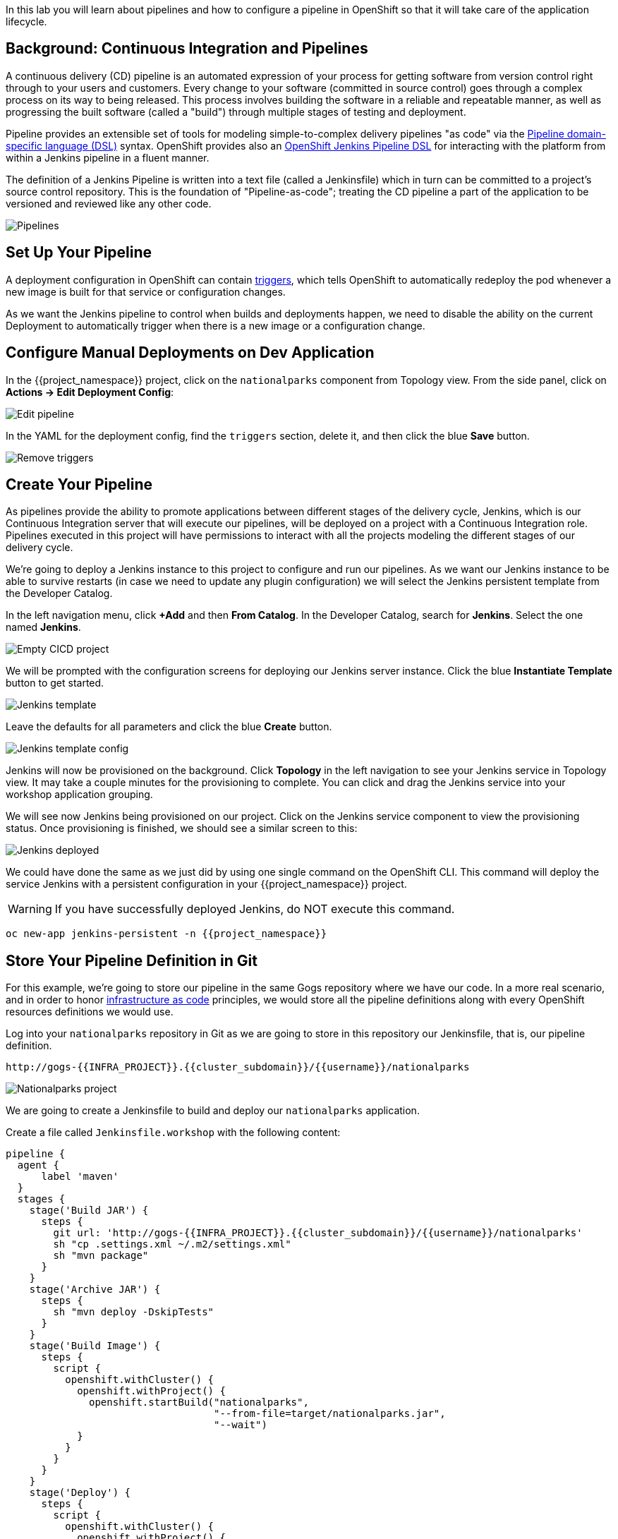 In this lab you will learn about pipelines and how to configure a pipeline in OpenShift so
that it will take care of the application lifecycle.

== Background: Continuous Integration and Pipelines

A continuous delivery (CD) pipeline is an automated expression of your process for getting software
from version control right through to your users and customers.
Every change to your software (committed in source control) goes through a complex process on
its way to being released. This process involves building the software in a reliable and repeatable
manner, as well as progressing the built software (called a "build") through multiple stages of
testing and deployment.

Pipeline provides an extensible set of tools for modeling simple-to-complex delivery pipelines
"as code" via the link:https://jenkins.io/doc/book/pipeline/syntax[Pipeline domain-specific language (DSL)]
syntax. OpenShift provides also an link:https://github.com/openshift/jenkins-client-plugin[OpenShift Jenkins Pipeline DSL]
for interacting with the platform from within a Jenkins pipeline in a fluent manner.

The definition of a Jenkins Pipeline is written into a text file (called a Jenkinsfile) which
in turn can be committed to a project’s source control repository. This is the foundation of
"Pipeline-as-code"; treating the CD pipeline a part of the application to be versioned
and reviewed like any other code.

image::images/devops-pipeline-flow.png[Pipelines]

== Set Up Your Pipeline

A deployment configuration in OpenShift can contain 
https://{{DOCS_URL}}/dev_guide/deployments/basic_deployment_operations.html#triggers[triggers], which tells OpenShift to automatically redeploy the pod whenever a new image is built for that service or configuration changes.

As we want the Jenkins pipeline to control when builds and deployments happen, we need to disable the ability
on the current Deployment to automatically trigger when there is a new image or a configuration change.

== Configure Manual Deployments on Dev Application

In the {{project_namespace}} project, click on the `nationalparks` component from Topology view. From the side panel, click on *Actions -> Edit Deployment Config*:

image::images/devops-pipeline-deployment-edit.png[Edit pipeline]

In the YAML for the deployment config, find the `triggers` section, delete it, and then click the blue *Save* button.

image::images/devops-pipeline-deployment-triggers.png[Remove triggers]

== Create Your Pipeline

As pipelines provide the ability to promote applications between different stages of the delivery cycle, Jenkins, which is our Continuous Integration server that will execute our pipelines, will be deployed on a project with a Continuous Integration role. Pipelines executed in this project will have permissions to interact with all the projects modeling the different stages of our delivery cycle. 

We're going to deploy a Jenkins instance to this project to configure and run our pipelines. As we want our Jenkins instance to be able to survive restarts (in case we need to update any plugin configuration) we will select the Jenkins persistent template from the Developer Catalog.

In the left navigation menu, click *+Add* and then *From Catalog*. In the Developer Catalog, search for *Jenkins*. Select the one named *Jenkins*.

image::images/devops-pipeline-catalog-search.png[Empty CICD project]

We will be prompted with the configuration screens for deploying our Jenkins server instance. Click the blue *Instantiate Template* button to get started.

image::images/devops-jenkins-template.png[Jenkins template]

Leave the defaults for all parameters and click the blue *Create* button.

image::images/devops-jenkins-template-config.png[Jenkins template config]

Jenkins will now be provisioned on the background. Click *Topology* in the left navigation to see your Jenkins service in Topology view. It may take a couple minutes for the provisioning to complete. You can click and drag the Jenkins service into your workshop application grouping.

We will see now Jenkins being provisioned on our project. Click on the Jenkins service component to view the provisioning status. Once provisioning is finished, we should see a similar screen to this:

image::images/devops-jenkins-deployed.png[Jenkins deployed]

We could have done the same as we just did by using one single command on the OpenShift CLI. This command will deploy the service Jenkins with a persistent configuration in your {{project_namespace}} project. 

WARNING: If you have successfully deployed Jenkins, do NOT execute this command.

[source,shell,role=copypaste]
----
oc new-app jenkins-persistent -n {{project_namespace}}
----

== Store Your Pipeline Definition in Git

For this example, we're going to store our pipeline in the same Gogs repository where we have our code. In a more real scenario, and in order to honor https://en.wikipedia.org/wiki/Infrastructure_as_Code[infrastructure as code] principles, we would store all the pipeline definitions along with every OpenShift resources definitions we would use.

Log into your `nationalparks` repository in Git as we are going to store in this repository our Jenkinsfile, that is, our pipeline definition.

[source,bash,role=copypaste]
----
http://gogs-{{INFRA_PROJECT}}.{{cluster_subdomain}}/{{username}}/nationalparks
----

image::images/devops-pipeline-gogs-nationalparks.png[Nationalparks project]

We are going to create a Jenkinsfile to build and deploy our `nationalparks` application.

Create a file called `Jenkinsfile.workshop` with the following content:

[source,shell,role=copypaste]
----
pipeline {
  agent {
      label 'maven'
  }
  stages {
    stage('Build JAR') {
      steps {
        git url: 'http://gogs-{{INFRA_PROJECT}}.{{cluster_subdomain}}/{{username}}/nationalparks'
        sh "cp .settings.xml ~/.m2/settings.xml"
        sh "mvn package"
      }
    }
    stage('Archive JAR') {
      steps {
        sh "mvn deploy -DskipTests"
      }
    }
    stage('Build Image') {
      steps {
        script {
          openshift.withCluster() {
            openshift.withProject() {
              openshift.startBuild("nationalparks", 
                                   "--from-file=target/nationalparks.jar", 
                                   "--wait")
            }
          }
        }
      }
    }
    stage('Deploy') {
      steps {
        script {
          openshift.withCluster() {
            openshift.withProject() {
              def result, dc = openshift.selector("dc", "nationalparks")
              dc.rollout().latest()
              timeout(10) {
                  result = dc.rollout().status("-w")
              }
              if (result.status != 0) {
                  error(result.err)
              }
            }
          }
        }
      }
    }
  }
}
----

And commit the changes into the git server.

image::images/devops-pipeline-gogs-add-jenkinsfile.png[Nationalparks project]

As we can see now, the Jenkinsfile is already stored in our version control system.

image::images/devops-pipeline-gogs-jenkinsfile-list.png[Nationalparks project]

A *Pipeline* is a user-defined model of a CD pipeline. A Pipeline’s code defines your entire build process, which typically includes stages for building an application, testing it and then delivering it.

A *stage* block defines a conceptually distinct subset of tasks performed through the entire Pipeline (e.g. _Build_, _Test_ and _Deploy_ stages), which is used by many plugins to visualize or present Jenkins Pipeline status/progress.

*Step* is a single task. Fundamentally, a step tells Jenkins what to do at a particular point in time (or "step" in the process).

This pipeline has 4 stages defined:

- *Build JAR*: will clone our source repository for nationalparks and will use maven's package goal to create a .jar file.
- *Archive JAR*: will upload our .jar file to nexus repository, to have it under control.
- *Build Image*: will build an image using a binary file as input in OpenShift. The build will use the .jar file that was created.
- *Deploy*: it will deploy the created image on OpenShift using the DeploymentConfig named `nationalparks` we created in the previous lab.

== Create Your Pipeline Definition on OpenShift

Create the OpenShift pipeline definition to use the Jenkins file. This is a regular OpenShift BuildConfig with a *JenkinsPipeline* strategy.

From the Developer perspective click *+Add* in the left navigation menu and then select *YAML*.

image::images/devops-pipeline-add-yaml-menu.png[Add yaml to project - Menu]

Now, copy the following code into the YAML input box and click *Create* to create a pipeline that uses the `Jenkinsfile.workshop` from your Gogs repository.

[source,shell,role=copypaste]
----
apiVersion: build.openshift.io/v1
kind: BuildConfig
metadata:
  name: nationalparks-build
spec:
  runPolicy: Serial
  source:
    git:
      ref: master
      uri: "http://gogs-{{INFRA_PROJECT}}.{{cluster_subdomain}}/{{username}}/nationalparks"
    type: Git
  strategy:
    jenkinsPipelineStrategy:
      env:
        - name: NEXUS_URL
          value: "http://nexus.{{INFRA_PROJECT}}.svc:8081"
      jenkinsfilePath: Jenkinsfile.workshop
    type: JenkinsPipeline
  triggers:
    - github:
        secret: CqPGlXcKJXXqKxW4Ye6z
      type: GitHub
    - generic:
        secret: 4LXwMdx9vhQY4WXbLcFR
      type: Generic
    - type: ConfigChange
----

In the left navigation menu, click on *Builds* and then *national-parks* and from the *Builds* tab, click *nationalparks-1* to see the pipeline you just created.

image::images/devops-pipeline-running.png[Pipeline running]

The pipeline will start automatically and execute all stages that are defined in the Jenkinsfile 
in the git repository.

NOTE: the first time you are running it might take a little while before the pipeline starts. The reason for that is 
that you are using the built-in https://plugins.jenkins.io/kubernetes[Kubernetes Jenkins Plugin] which dynamically provisions 
a Jenkins slave pod to run the pipeline. The dynamic provisioning allows scaling the pipeline execution to many concurrent jobs. The 
first time that pipeline runs, it will pull the jenkins slave image from the registry and therefore it might take a little bit of time.

As the pipeline is running, you can watch the build logs. Click on the `view Logs` link in the appropriate build and you will be directed to Jenkins. In order to grant you access, Jenkins is configured to use Single Sign On with OpenShift, and you'll need to log in with OpenShift credentials.

image::images/devops-pipeline-jenkins-sso.png[Jenkins SSO]

You need to authorize your user account to access Jenkins.

image::images/devops-pipeline-jenkins-sso-authorize.png[Jenkins SSO]

You will see the output of your maven build as it's running in Jenkins.

image::images/devops-pipeline-jenkins-log.png[Jenkins logs]

After a little while, it will finish, hopefully with success.

image::images/devops-pipeline-finished.png[Pipeline finished]

Once the pipeline has finished, you should see the nationalparks application redeployed in your project. 

You should notice that the number of the deployment (the number to the side of the deployment name) has increased. 

image::images/devops-pipeline-nationalparks-deployed.png[Nationalparks component deployed]
